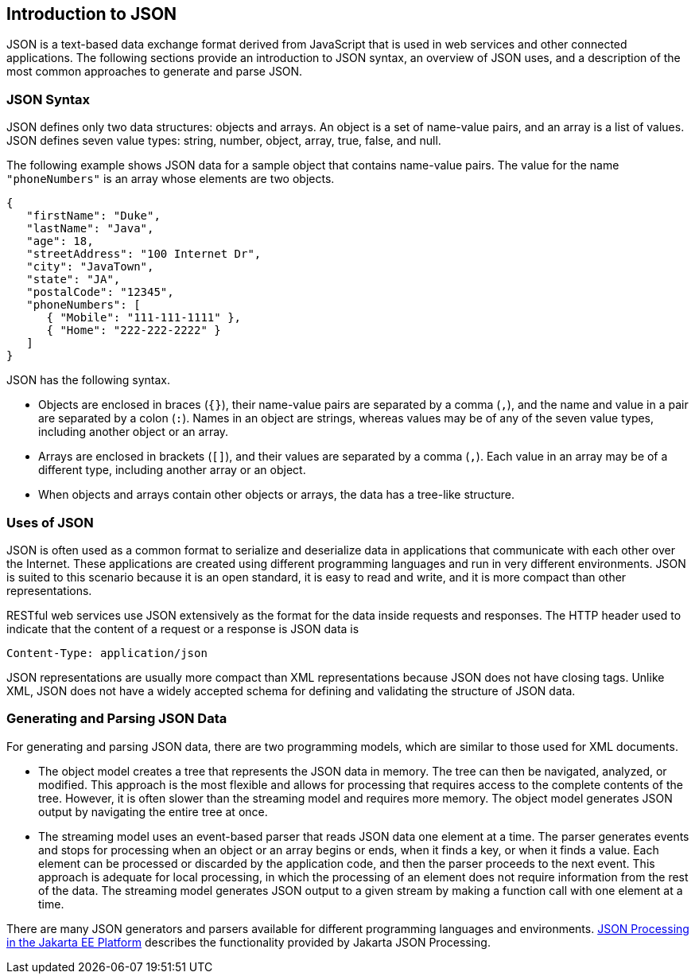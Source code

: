 == Introduction to JSON

JSON is a text-based data exchange format derived from JavaScript that is used in web services and other connected applications.
The following sections provide an introduction to JSON syntax, an overview of JSON uses, and a description of the most common approaches to generate and parse JSON.

=== JSON Syntax

JSON defines only two data structures: objects and arrays.
An object is a set of name-value pairs, and an array is a list of values.
JSON defines seven value types: string, number, object, array, true, false, and null.

The following example shows JSON data for a sample object that contains name-value pairs.
The value for the name `"phoneNumbers"` is an array whose elements are two objects.

[source,json]
----
{
   "firstName": "Duke",
   "lastName": "Java",
   "age": 18,
   "streetAddress": "100 Internet Dr",
   "city": "JavaTown",
   "state": "JA",
   "postalCode": "12345",
   "phoneNumbers": [
      { "Mobile": "111-111-1111" },
      { "Home": "222-222-2222" }
   ]
}
----

JSON has the following syntax.

* Objects are enclosed in braces (`{}`), their name-value pairs are separated by a comma (`,`), and the name and value in a pair are separated by a colon (`:`).
Names in an object are strings, whereas values may be of any of the seven value types, including another object or an array.

* Arrays are enclosed in brackets (`[]`), and their values are separated by a comma (`,`).
Each value in an array may be of a different type, including another array or an object.

* When objects and arrays contain other objects or arrays, the data has a tree-like structure.

=== Uses of JSON

JSON is often used as a common format to serialize and deserialize data in applications that communicate with each other over the Internet.
These applications are created using different programming languages and run in very different environments.
JSON is suited to this scenario because it is an open standard, it is easy to read and write, and it is more compact than other representations.

RESTful web services use JSON extensively as the format for the data inside requests and responses.
The HTTP header used to indicate that the content of a request or a response is JSON data is

[source,http]
----
Content-Type: application/json
----

JSON representations are usually more compact than XML representations because JSON does not have closing tags.
Unlike XML, JSON does not have a widely accepted schema for defining and validating the structure of JSON data.

=== Generating and Parsing JSON Data

For generating and parsing JSON data, there are two programming models, which are similar to those used for XML documents.

* The object model creates a tree that represents the JSON data in memory.
The tree can then be navigated, analyzed, or modified.
This approach is the most flexible and allows for processing that requires access to the complete contents of the tree.
However, it is often slower than the streaming model and requires more memory.
The object model generates JSON output by navigating the entire tree at once.

* The streaming model uses an event-based parser that reads JSON data one element at a time.
The parser generates events and stops for processing when an object or an array begins or ends, when it finds a key, or when it finds a value.
Each element can be processed or discarded by the application code, and then the parser proceeds to the next event.
This approach is adequate for local processing, in which the processing of an element does not require information from the rest of the data.
The streaming model generates JSON output to a given stream by making a function call with one element at a time.

There are many JSON generators and parsers available for different programming languages and environments. xref:jsonp/jsonp.adoc#_json_processing_in_the_jakarta_ee_platform[JSON Processing in the Jakarta EE Platform] describes the functionality provided by Jakarta JSON Processing.

